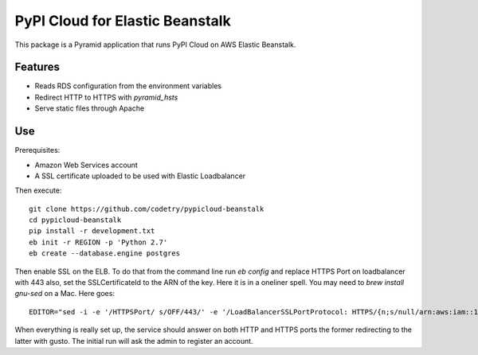 PyPI Cloud for Elastic Beanstalk
================================

This package is a Pyramid application that runs PyPI Cloud on AWS Elastic
Beanstalk.

Features
--------

* Reads RDS configuration from the environment variables
* Redirect HTTP to HTTPS with `pyramid_hsts`
* Serve static files through Apache

Use
---

Prerequisites:

* Amazon Web Services account
* A SSL certificate uploaded to be used with Elastic Loadbalancer

Then execute::

    git clone https://github.com/codetry/pypicloud-beanstalk
    cd pypicloud-beanstalk
    pip install -r development.txt
    eb init -r REGION -p 'Python 2.7'
    eb create --database.engine postgres

Then enable SSL on the ELB. To do that from the command line
run `eb config` and replace HTTPS Port on loadbalancer with 443
also, set the SSLCertificateId to the ARN of the key. Here it is
in a oneliner spell. You may need to `brew install gnu-sed` on a
Mac. Here goes::

    EDITOR="sed -i -e '/HTTPSPort/ s/OFF/443/' -e '/LoadBalancerSSLPortProtocol: HTTPS/{n;s/null/arn:aws:iam::1234567890:server-certificates\/mycert/}'" eb config

When everything is really set up, the service should answer on both
HTTP and HTTPS ports the former redirecting to the latter with gusto.
The initial run will ask the admin to register an account.
